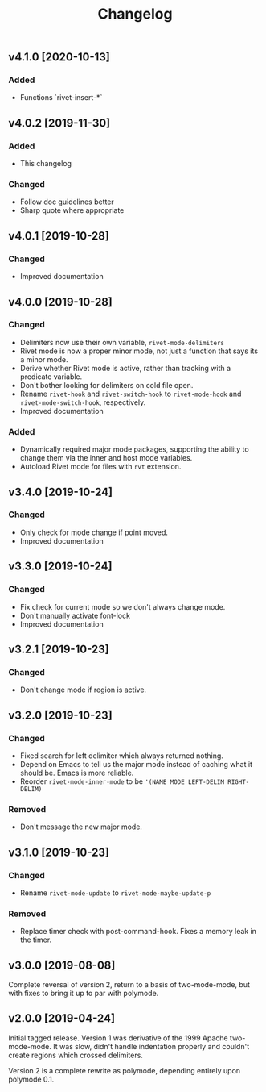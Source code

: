 #+Title: Changelog

** v4.1.0 [2020-10-13]

*** Added
- Functions `rivet-insert-*`

** v4.0.2 [2019-11-30]

*** Added
- This changelog

*** Changed
- Follow doc guidelines better
- Sharp quote where appropriate

** v4.0.1 [2019-10-28]

*** Changed
- Improved documentation

** v4.0.0 [2019-10-28]

*** Changed
- Delimiters now use their own variable, =rivet-mode-delimiters=
- Rivet mode is now a proper minor mode, not just a function that says its a
  minor mode.
- Derive whether Rivet mode is active, rather than tracking with a predicate
  variable.
- Don't bother looking for delimiters on cold file open.
- Rename =rivet-hook= and =rivet-switch-hook= to =rivet-mode-hook= and
  =rivet-mode-switch-hook=, respectively.
- Improved documentation

*** Added
- Dynamically required major mode packages, supporting the ability to change
  them via the inner and host mode variables.
- Autoload Rivet mode for files with =rvt= extension.

** v3.4.0 [2019-10-24]

*** Changed
- Only check for mode change if point moved.
- Improved documentation

** v3.3.0 [2019-10-24]

*** Changed
- Fix check for current mode so we don't always change mode.
- Don't manually activate font-lock
- Improved documentation

** v3.2.1 [2019-10-23]

*** Changed
- Don't change mode if region is active.

** v3.2.0 [2019-10-23]

*** Changed
- Fixed search for left delimiter which always returned nothing.
- Depend on Emacs to tell us the major mode instead of caching what it should
  be. Emacs is more reliable.
- Reorder =rivet-mode-inner-mode= to be ='(NAME MODE LEFT-DELIM RIGHT-DELIM)=

*** Removed
- Don't message the new major mode.

** v3.1.0 [2019-10-23]

*** Changed
- Rename =rivet-mode-update= to =rivet-mode-maybe-update-p=

*** Removed
- Replace timer check with post-command-hook. Fixes a memory leak in the timer.

** v3.0.0 [2019-08-08]
Complete reversal of version 2, return to a basis of two-mode-mode, but with
fixes to bring it up to par with polymode.

** v2.0.0 [2019-04-24]
Initial tagged release. Version 1 was derivative of the 1999 Apache
two-mode-mode. It was slow, didn't handle indentation properly and couldn't
create regions which crossed delimiters.

Version 2 is a complete rewrite as polymode, depending entirely upon polymode
0.1.
